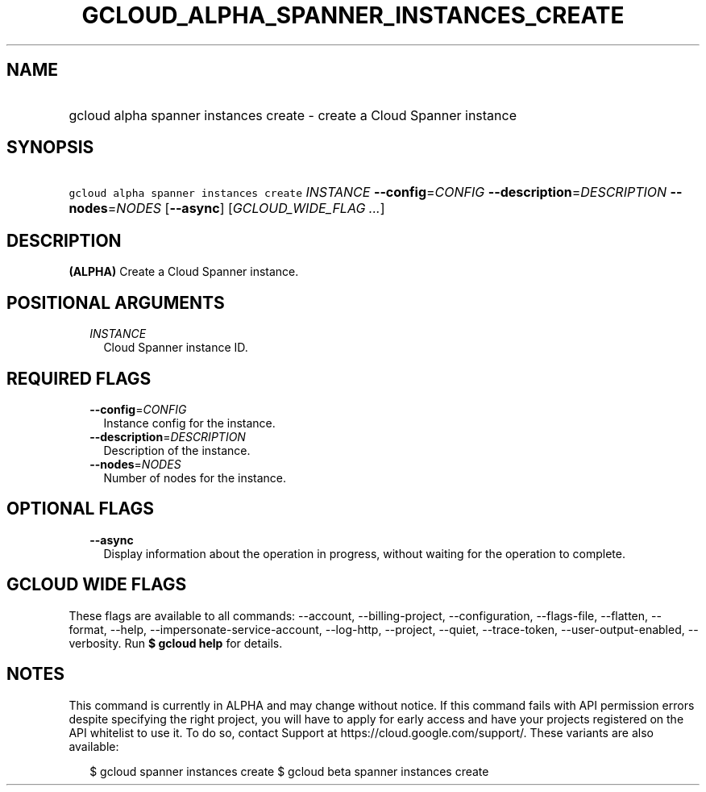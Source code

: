 
.TH "GCLOUD_ALPHA_SPANNER_INSTANCES_CREATE" 1



.SH "NAME"
.HP
gcloud alpha spanner instances create \- create a Cloud Spanner instance



.SH "SYNOPSIS"
.HP
\f5gcloud alpha spanner instances create\fR \fIINSTANCE\fR \fB\-\-config\fR=\fICONFIG\fR \fB\-\-description\fR=\fIDESCRIPTION\fR \fB\-\-nodes\fR=\fINODES\fR [\fB\-\-async\fR] [\fIGCLOUD_WIDE_FLAG\ ...\fR]



.SH "DESCRIPTION"

\fB(ALPHA)\fR Create a Cloud Spanner instance.



.SH "POSITIONAL ARGUMENTS"

.RS 2m
.TP 2m
\fIINSTANCE\fR
Cloud Spanner instance ID.


.RE
.sp

.SH "REQUIRED FLAGS"

.RS 2m
.TP 2m
\fB\-\-config\fR=\fICONFIG\fR
Instance config for the instance.

.TP 2m
\fB\-\-description\fR=\fIDESCRIPTION\fR
Description of the instance.

.TP 2m
\fB\-\-nodes\fR=\fINODES\fR
Number of nodes for the instance.


.RE
.sp

.SH "OPTIONAL FLAGS"

.RS 2m
.TP 2m
\fB\-\-async\fR
Display information about the operation in progress, without waiting for the
operation to complete.


.RE
.sp

.SH "GCLOUD WIDE FLAGS"

These flags are available to all commands: \-\-account, \-\-billing\-project,
\-\-configuration, \-\-flags\-file, \-\-flatten, \-\-format, \-\-help,
\-\-impersonate\-service\-account, \-\-log\-http, \-\-project, \-\-quiet,
\-\-trace\-token, \-\-user\-output\-enabled, \-\-verbosity. Run \fB$ gcloud
help\fR for details.



.SH "NOTES"

This command is currently in ALPHA and may change without notice. If this
command fails with API permission errors despite specifying the right project,
you will have to apply for early access and have your projects registered on the
API whitelist to use it. To do so, contact Support at
https://cloud.google.com/support/. These variants are also available:

.RS 2m
$ gcloud spanner instances create
$ gcloud beta spanner instances create
.RE

